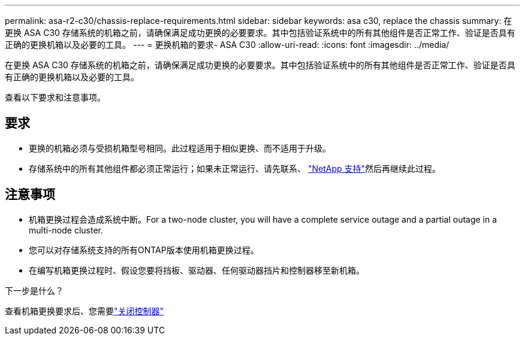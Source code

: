 ---
permalink: asa-r2-c30/chassis-replace-requirements.html 
sidebar: sidebar 
keywords: asa c30, replace the chassis 
summary: 在更换 ASA C30 存储系统的机箱之前，请确保满足成功更换的必要要求。其中包括验证系统中的所有其他组件是否正常工作、验证是否具有正确的更换机箱以及必要的工具。 
---
= 更换机箱的要求- ASA C30
:allow-uri-read: 
:icons: font
:imagesdir: ../media/


[role="lead"]
在更换 ASA C30 存储系统的机箱之前，请确保满足成功更换的必要要求。其中包括验证系统中的所有其他组件是否正常工作、验证是否具有正确的更换机箱以及必要的工具。

查看以下要求和注意事项。



== 要求

* 更换的机箱必须与受损机箱型号相同。此过程适用于相似更换、而不适用于升级。
* 存储系统中的所有其他组件都必须正常运行；如果未正常运行、请先联系、 https://mysupport.netapp.com/site/global/dashboard["NetApp 支持"]然后再继续此过程。




== 注意事项

* 机箱更换过程会造成系统中断。For a two-node cluster, you will have a complete service outage and a partial outage in a multi-node cluster.
* 您可以对存储系统支持的所有ONTAP版本使用机箱更换过程。
* 在编写机箱更换过程时、假设您要将挡板、驱动器、任何驱动器挡片和控制器移至新机箱。


.下一步是什么？
查看机箱更换要求后、您需要link:chassis-replace-shutdown.html["关闭控制器"]

